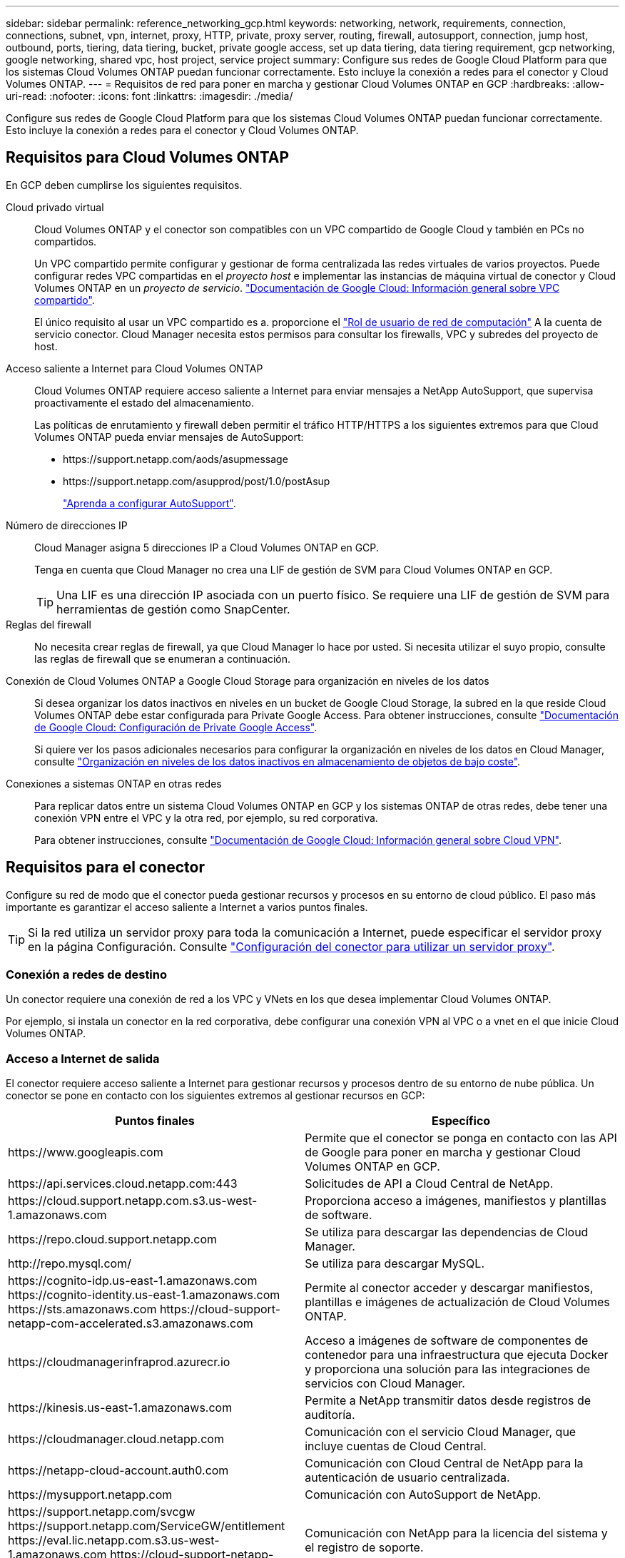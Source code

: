 ---
sidebar: sidebar 
permalink: reference_networking_gcp.html 
keywords: networking, network, requirements, connection, connections, subnet, vpn, internet, proxy, HTTP, private, proxy server, routing, firewall, autosupport, connection, jump host, outbound, ports, tiering, data tiering, bucket, private google access, set up data tiering, data tiering requirement, gcp networking, google networking, shared vpc, host project, service project 
summary: Configure sus redes de Google Cloud Platform para que los sistemas Cloud Volumes ONTAP puedan funcionar correctamente. Esto incluye la conexión a redes para el conector y Cloud Volumes ONTAP. 
---
= Requisitos de red para poner en marcha y gestionar Cloud Volumes ONTAP en GCP
:hardbreaks:
:allow-uri-read: 
:nofooter: 
:icons: font
:linkattrs: 
:imagesdir: ./media/


[role="lead"]
Configure sus redes de Google Cloud Platform para que los sistemas Cloud Volumes ONTAP puedan funcionar correctamente. Esto incluye la conexión a redes para el conector y Cloud Volumes ONTAP.



== Requisitos para Cloud Volumes ONTAP

En GCP deben cumplirse los siguientes requisitos.

Cloud privado virtual:: Cloud Volumes ONTAP y el conector son compatibles con un VPC compartido de Google Cloud y también en PCs no compartidos.
+
--
Un VPC compartido permite configurar y gestionar de forma centralizada las redes virtuales de varios proyectos. Puede configurar redes VPC compartidas en el _proyecto host_ e implementar las instancias de máquina virtual de conector y Cloud Volumes ONTAP en un _proyecto de servicio_. https://cloud.google.com/vpc/docs/shared-vpc["Documentación de Google Cloud: Información general sobre VPC compartido"^].

El único requisito al usar un VPC compartido es a. proporcione el https://cloud.google.com/compute/docs/access/iam#compute.networkUser["Rol de usuario de red de computación"^] A la cuenta de servicio conector. Cloud Manager necesita estos permisos para consultar los firewalls, VPC y subredes del proyecto de host.

--
Acceso saliente a Internet para Cloud Volumes ONTAP:: Cloud Volumes ONTAP requiere acceso saliente a Internet para enviar mensajes a NetApp AutoSupport, que supervisa proactivamente el estado del almacenamiento.
+
--
Las políticas de enrutamiento y firewall deben permitir el tráfico HTTP/HTTPS a los siguientes extremos para que Cloud Volumes ONTAP pueda enviar mensajes de AutoSupport:

* \https://support.netapp.com/aods/asupmessage
* \https://support.netapp.com/asupprod/post/1.0/postAsup
+
link:task_setting_up_ontap_cloud.html["Aprenda a configurar AutoSupport"].



--
Número de direcciones IP:: Cloud Manager asigna 5 direcciones IP a Cloud Volumes ONTAP en GCP.
+
--
Tenga en cuenta que Cloud Manager no crea una LIF de gestión de SVM para Cloud Volumes ONTAP en GCP.


TIP: Una LIF es una dirección IP asociada con un puerto físico. Se requiere una LIF de gestión de SVM para herramientas de gestión como SnapCenter.

--
Reglas del firewall:: No necesita crear reglas de firewall, ya que Cloud Manager lo hace por usted. Si necesita utilizar el suyo propio, consulte las reglas de firewall que se enumeran a continuación.
Conexión de Cloud Volumes ONTAP a Google Cloud Storage para organización en niveles de los datos:: Si desea organizar los datos inactivos en niveles en un bucket de Google Cloud Storage, la subred en la que reside Cloud Volumes ONTAP debe estar configurada para Private Google Access. Para obtener instrucciones, consulte https://cloud.google.com/vpc/docs/configure-private-google-access["Documentación de Google Cloud: Configuración de Private Google Access"^].
+
--
Si quiere ver los pasos adicionales necesarios para configurar la organización en niveles de los datos en Cloud Manager, consulte link:task_tiering.html["Organización en niveles de los datos inactivos en almacenamiento de objetos de bajo coste"].

--
Conexiones a sistemas ONTAP en otras redes:: Para replicar datos entre un sistema Cloud Volumes ONTAP en GCP y los sistemas ONTAP de otras redes, debe tener una conexión VPN entre el VPC y la otra red, por ejemplo, su red corporativa.
+
--
Para obtener instrucciones, consulte https://cloud.google.com/vpn/docs/concepts/overview["Documentación de Google Cloud: Información general sobre Cloud VPN"^].

--




== Requisitos para el conector

Configure su red de modo que el conector pueda gestionar recursos y procesos en su entorno de cloud público. El paso más importante es garantizar el acceso saliente a Internet a varios puntos finales.


TIP: Si la red utiliza un servidor proxy para toda la comunicación a Internet, puede especificar el servidor proxy en la página Configuración. Consulte link:task_configuring_proxy.html["Configuración del conector para utilizar un servidor proxy"].



=== Conexión a redes de destino

Un conector requiere una conexión de red a los VPC y VNets en los que desea implementar Cloud Volumes ONTAP.

Por ejemplo, si instala un conector en la red corporativa, debe configurar una conexión VPN al VPC o a vnet en el que inicie Cloud Volumes ONTAP.



=== Acceso a Internet de salida

El conector requiere acceso saliente a Internet para gestionar recursos y procesos dentro de su entorno de nube pública. Un conector se pone en contacto con los siguientes extremos al gestionar recursos en GCP:

[cols="43,57"]
|===
| Puntos finales | Específico 


| \https://www.googleapis.com | Permite que el conector se ponga en contacto con las API de Google para poner en marcha y gestionar Cloud Volumes ONTAP en GCP. 


| \https://api.services.cloud.netapp.com:443 | Solicitudes de API a Cloud Central de NetApp. 


| \https://cloud.support.netapp.com.s3.us-west-1.amazonaws.com | Proporciona acceso a imágenes, manifiestos y plantillas de software. 


| \https://repo.cloud.support.netapp.com | Se utiliza para descargar las dependencias de Cloud Manager. 


| \http://repo.mysql.com/ | Se utiliza para descargar MySQL. 


| \https://cognito-idp.us-east-1.amazonaws.com \https://cognito-identity.us-east-1.amazonaws.com \https://sts.amazonaws.com \https://cloud-support-netapp-com-accelerated.s3.amazonaws.com | Permite al conector acceder y descargar manifiestos, plantillas e imágenes de actualización de Cloud Volumes ONTAP. 


| \https://cloudmanagerinfraprod.azurecr.io | Acceso a imágenes de software de componentes de contenedor para una infraestructura que ejecuta Docker y proporciona una solución para las integraciones de servicios con Cloud Manager. 


| \https://kinesis.us-east-1.amazonaws.com | Permite a NetApp transmitir datos desde registros de auditoría. 


| \https://cloudmanager.cloud.netapp.com | Comunicación con el servicio Cloud Manager, que incluye cuentas de Cloud Central. 


| \https://netapp-cloud-account.auth0.com | Comunicación con Cloud Central de NetApp para la autenticación de usuario centralizada. 


| \https://mysupport.netapp.com | Comunicación con AutoSupport de NetApp. 


| \https://support.netapp.com/svcgw \https://support.netapp.com/ServiceGW/entitlement \https://eval.lic.netapp.com.s3.us-west-1.amazonaws.com \https://cloud-support-netapp-com.s3.us-west-1.amazonaws.com | Comunicación con NetApp para la licencia del sistema y el registro de soporte. 


| \https://ipa-signer.cloudmanager.netapp.com | Permite que Cloud Manager genere licencias (por ejemplo, una licencia de FlexCache para Cloud Volumes ONTAP). 


| \https://packages.cloud.google.com/yum \https://github.com/NetApp/trident/releases/download/ | Necesario para conectar los sistemas Cloud Volumes ONTAP con un clúster de Kubernetes. Los extremos permiten la instalación de Trident de NetApp. 


 a| 
Diversas ubicaciones de terceros, por ejemplo:

* \https://repo1.maven.org/maven2
* \https://oss.sonatype.org/content/repositories
* \https://repo.typesafe.org


Las ubicaciones de terceros están sujetas a cambios.
| Durante las actualizaciones, Cloud Manager descarga los paquetes más recientes para dependencias de terceros. 
|===
Aunque debe realizar casi todas las tareas desde la interfaz de usuario de SaaS, todavía hay disponible una interfaz de usuario local en el conector. La máquina que ejecuta el explorador Web debe tener conexiones con los siguientes puntos finales:

[cols="43,57"]
|===
| Puntos finales | Específico 


| El host del conector  a| 
Debe introducir la dirección IP del host desde un explorador web para cargar la consola de Cloud Manager.

Según su conectividad con el proveedor de cloud, puede usar la IP privada o una IP pública asignada al host:

* Una IP privada funciona si dispone de una VPN y. acceso directo a la red virtual
* Una IP pública funciona en cualquier situación de red


En cualquier caso, debe proteger el acceso a la red garantizando que las reglas de grupo de seguridad permiten el acceso sólo desde IP o subredes autorizadas.



| \https://auth0.com \https://cdn.auth0.com \https://netapp-cloud-account.auth0.com \https://services.cloud.netapp.com | El explorador web se conecta con estos extremos para conseguir una autenticación de usuario centralizada mediante NetApp Cloud Central. 


| \https://widget.intercom.io | Si busca un chat integrado en los productos que le permita hablar con expertos en cloud de NetApp. 
|===


== Reglas de firewall para Cloud Volumes ONTAP

Cloud Manager crea reglas de firewall de GCP que incluyen las reglas entrantes y salientes que Cloud Manager y Cloud Volumes ONTAP necesitan para funcionar correctamente. Tal vez desee consultar los puertos para fines de prueba o si prefiere utilizar sus propios grupos de seguridad.

Las reglas de firewall para Cloud Volumes ONTAP requieren reglas tanto entrantes como salientes.



=== Reglas de entrada

El origen de las reglas entrantes en el grupo de seguridad predefinido es 0.0.0.0/0.

[cols="10,10,80"]
|===
| Protocolo | Puerto | Específico 


| Todos los ICMP | Todo | Hacer ping a la instancia 


| HTTP | 80 | Acceso HTTP a la consola web de System Manager mediante el La dirección IP de la LIF de gestión del clúster 


| HTTPS | 443 | Acceso HTTPS a la consola web de System Manager mediante el La dirección IP de la LIF de gestión del clúster 


| SSH | 22 | Acceso SSH a la dirección IP de administración del clúster LIF o una LIF de gestión de nodos 


| TCP | 111 | Llamada a procedimiento remoto para NFS 


| TCP | 139 | Sesión de servicio NetBIOS para CIFS 


| TCP | 161-162 | Protocolo simple de gestión de red 


| TCP | 445 | Microsoft SMB/CIFS sobre TCP con trama NetBIOS 


| TCP | 635 | Montaje NFS 


| TCP | 749 | Kerberos 


| TCP | 2049 | Daemon del servidor NFS 


| TCP | 3260 | Acceso iSCSI mediante la LIF de datos iSCSI 


| TCP | 4045 | Daemon de bloqueo NFS 


| TCP | 4046 | Supervisor de estado de red para NFS 


| TCP | 10000 | Backup con NDMP 


| TCP | 11104 | Gestión de sesiones de comunicación de interconexión de clústeres para SnapMirror 


| TCP | 11105 | Transferencia de datos de SnapMirror mediante LIF de interconexión de clústeres 


| UDP | 111 | Llamada a procedimiento remoto para NFS 


| UDP | 161-162 | Protocolo simple de gestión de red 


| UDP | 635 | Montaje NFS 


| UDP | 2049 | Daemon del servidor NFS 


| UDP | 4045 | Daemon de bloqueo NFS 


| UDP | 4046 | Supervisor de estado de red para NFS 


| UDP | 4049 | Protocolo rquotad NFS 
|===


=== Reglas de salida

El grupo de seguridad predefinido para Cloud Volumes ONTAP abre todo el tráfico saliente. Si eso es aceptable, siga las reglas básicas de la salida. Si necesita más reglas rígidas, utilice las reglas avanzadas de salida.



==== Reglas de salida básicas

El grupo de seguridad predefinido para Cloud Volumes ONTAP incluye las siguientes reglas de salida.

[cols="20,20,60"]
|===
| Protocolo | Puerto | Específico 


| Todos los ICMP | Todo | Todo el tráfico saliente 


| Todos los TCP | Todo | Todo el tráfico saliente 


| Todas las UDP | Todo | Todo el tráfico saliente 
|===


==== Reglas salientes avanzadas

Si necesita reglas rígidas para el tráfico saliente, puede utilizar la siguiente información para abrir sólo los puertos necesarios para la comunicación saliente por Cloud Volumes ONTAP.


NOTE: El origen es la interfaz (dirección IP) en el sistema Cloud Volumes ONTAP.

[cols="10,10,6,20,20,34"]
|===
| Servicio | Protocolo | Puerto | Origen | Destino | Específico 


.18+| Active Directory | TCP | 88 | LIF de gestión de nodos | Bosque de Active Directory | Autenticación Kerberos V. 


| UDP | 137 | LIF de gestión de nodos | Bosque de Active Directory | Servicio de nombres NetBIOS 


| UDP | 138 | LIF de gestión de nodos | Bosque de Active Directory | Servicio de datagramas NetBIOS 


| TCP | 139 | LIF de gestión de nodos | Bosque de Active Directory | Sesión de servicio NetBIOS 


| TCP Y UDP | 389 | LIF de gestión de nodos | Bosque de Active Directory | LDAP 


| TCP | 445 | LIF de gestión de nodos | Bosque de Active Directory | Microsoft SMB/CIFS sobre TCP con trama NetBIOS 


| TCP | 464 | LIF de gestión de nodos | Bosque de Active Directory | Kerberos V cambiar y establecer contraseña (SET_CHANGE) 


| UDP | 464 | LIF de gestión de nodos | Bosque de Active Directory | Administración de claves Kerberos 


| TCP | 749 | LIF de gestión de nodos | Bosque de Active Directory | Contraseña de Kerberos V Change & Set (RPCSEC_GSS) 


| TCP | 88 | LIF de datos (NFS, CIFS e iSCSI) | Bosque de Active Directory | Autenticación Kerberos V. 


| UDP | 137 | LIF DE DATOS (NFS, CIFS) | Bosque de Active Directory | Servicio de nombres NetBIOS 


| UDP | 138 | LIF DE DATOS (NFS, CIFS) | Bosque de Active Directory | Servicio de datagramas NetBIOS 


| TCP | 139 | LIF DE DATOS (NFS, CIFS) | Bosque de Active Directory | Sesión de servicio NetBIOS 


| TCP Y UDP | 389 | LIF DE DATOS (NFS, CIFS) | Bosque de Active Directory | LDAP 


| TCP | 445 | LIF DE DATOS (NFS, CIFS) | Bosque de Active Directory | Microsoft SMB/CIFS sobre TCP con trama NetBIOS 


| TCP | 464 | LIF DE DATOS (NFS, CIFS) | Bosque de Active Directory | Kerberos V cambiar y establecer contraseña (SET_CHANGE) 


| UDP | 464 | LIF DE DATOS (NFS, CIFS) | Bosque de Active Directory | Administración de claves Kerberos 


| TCP | 749 | LIF DE DATOS (NFS, CIFS) | Bosque de Active Directory | Contraseña de Kerberos V change & set (RPCSEC_GSS) 


.3+| Clúster | Todo el tráfico | Todo el tráfico | Todos los LIF de un nodo | Todas las LIF del otro nodo | Comunicaciones de interconexión de clústeres (solo Cloud Volumes ONTAP de alta disponibilidad) 


| TCP | 3000 | LIF de gestión de nodos | Mediador DE ALTA DISPONIBILIDAD | Llamadas ZAPI (solo alta disponibilidad de Cloud Volumes ONTAP) 


| ICMP | 1 | LIF de gestión de nodos | Mediador DE ALTA DISPONIBILIDAD | Mantener activos (solo alta disponibilidad de Cloud Volumes ONTAP) 


| DHCP | UDP | 68 | LIF de gestión de nodos | DHCP | Cliente DHCP para la configuración inicial 


| DHCPS | UDP | 67 | LIF de gestión de nodos | DHCP | Servidor DHCP 


| DNS | UDP | 53 | LIF de gestión de nodos y LIF de datos (NFS, CIFS) | DNS | DNS 


| NDMP | TCP | 18600–18699 | LIF de gestión de nodos | Servidores de destino | Copia NDMP 


| SMTP | TCP | 25 | LIF de gestión de nodos | Servidor de correo | Alertas SMTP, que se pueden utilizar para AutoSupport 


.4+| SNMP | TCP | 161 | LIF de gestión de nodos | Servidor de supervisión | Supervisión mediante capturas SNMP 


| UDP | 161 | LIF de gestión de nodos | Servidor de supervisión | Supervisión mediante capturas SNMP 


| TCP | 162 | LIF de gestión de nodos | Servidor de supervisión | Supervisión mediante capturas SNMP 


| UDP | 162 | LIF de gestión de nodos | Servidor de supervisión | Supervisión mediante capturas SNMP 


.2+| SnapMirror | TCP | 11104 | LIF entre clústeres | LIF de interconexión de clústeres de ONTAP | Gestión de sesiones de comunicación de interconexión de clústeres para SnapMirror 


| TCP | 11105 | LIF entre clústeres | LIF de interconexión de clústeres de ONTAP | Transferencia de datos de SnapMirror 


| Syslog | UDP | 514 | LIF de gestión de nodos | Servidor de syslog | Mensajes de syslog Reenviar 
|===


== Reglas de firewall para el conector

Las reglas de firewall para el conector requieren reglas de entrada y salida.



=== Reglas de entrada

El origen de las reglas de entrada en las reglas de firewall predefinidas es 0.0.0.0/0.

[cols="10,10,80"]
|===
| Protocolo | Puerto | Específico 


| SSH | 22 | Proporciona acceso SSH al host de Connector 


| HTTP | 80 | Proporciona acceso HTTP desde navegadores web de cliente al local interfaz de usuario 


| HTTPS | 443 | Proporciona acceso HTTPS desde exploradores web de cliente al local interfaz de usuario 
|===


=== Reglas de salida

Las reglas de firewall predefinidas para el conector abren todo el tráfico saliente. Si eso es aceptable, siga las reglas básicas de la salida. Si necesita más reglas rígidas, utilice las reglas avanzadas de salida.



==== Reglas de salida básicas

Las reglas de firewall predefinidas para el conector incluyen las siguientes reglas de salida.

[cols="20,20,60"]
|===
| Protocolo | Puerto | Específico 


| Todos los TCP | Todo | Todo el tráfico saliente 


| Todas las UDP | Todo | Todo el tráfico saliente 
|===


==== Reglas salientes avanzadas

Si necesita reglas rígidas para el tráfico saliente, puede utilizar la siguiente información para abrir sólo los puertos necesarios para la comunicación saliente por parte del conector.


NOTE: La dirección IP de origen es el host del conector.

[cols="5*"]
|===
| Servicio | Protocolo | Puerto | Destino | Específico 


.9+| Active Directory | TCP | 88 | Bosque de Active Directory | Autenticación Kerberos V. 


| TCP | 139 | Bosque de Active Directory | Sesión de servicio NetBIOS 


| TCP | 389 | Bosque de Active Directory | LDAP 


| TCP | 445 | Bosque de Active Directory | Microsoft SMB/CIFS sobre TCP con trama NetBIOS 


| TCP | 464 | Bosque de Active Directory | Kerberos V cambiar y establecer contraseña (SET_CHANGE) 


| TCP | 749 | Bosque de Active Directory | Contraseña de modificación y definición de Kerberos V de Active Directory (RPCSEC_GSS) 


| UDP | 137 | Bosque de Active Directory | Servicio de nombres NetBIOS 


| UDP | 138 | Bosque de Active Directory | Servicio de datagramas NetBIOS 


| UDP | 464 | Bosque de Active Directory | Administración de claves Kerberos 


| Llamadas API y AutoSupport | HTTPS | 443 | LIF de gestión de clústeres de ONTAP y Internet saliente | API llama a GCP y ONTAP, y envía mensajes de AutoSupport a NetApp 


| Llamadas API | TCP | 3000 | LIF de gestión de clústeres de ONTAP | Llamadas API a ONTAP 


| DNS | UDP | 53 | DNS | Utilizado para resolver DNS por Cloud Manager 
|===